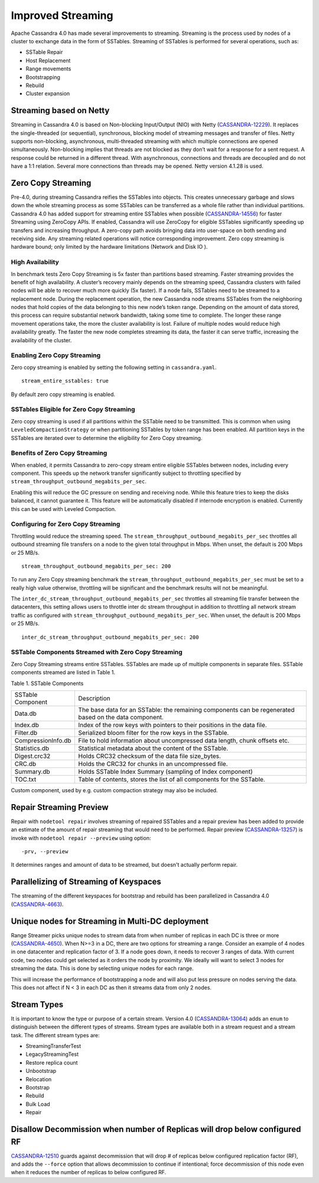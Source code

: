 .. Licensed to the Apache Software Foundation (ASF) under one
.. or more contributor license agreements.  See the NOTICE file
.. distributed with this work for additional information
.. regarding copyright ownership.  The ASF licenses this file
.. to you under the Apache License, Version 2.0 (the
.. "License"); you may not use this file except in compliance
.. with the License.  You may obtain a copy of the License at
..
..     http://www.apache.org/licenses/LICENSE-2.0
..
.. Unless required by applicable law or agreed to in writing, software
.. distributed under the License is distributed on an "AS IS" BASIS,
.. WITHOUT WARRANTIES OR CONDITIONS OF ANY KIND, either express or implied.
.. See the License for the specific language governing permissions and
.. limitations under the License.

Improved Streaming  
---------------------  

Apache Cassandra 4.0 has made several improvements to streaming.  Streaming is the process used by nodes of a cluster to exchange data in the form of SSTables.  Streaming of SSTables is performed for several operations, such as:

-          SSTable Repair
-          Host Replacement
-          Range movements
-          Bootstrapping
-          Rebuild
-          Cluster expansion

Streaming based on Netty
^^^^^^^^^^^^^^^^^^^^^^^^

Streaming in Cassandra 4.0 is based on Non-blocking Input/Output (NIO) with Netty (`CASSANDRA-12229
<https://issues.apache.org/jira/browse/CASSANDRA-12229>`_). It replaces the single-threaded (or sequential), synchronous, blocking model of streaming messages and transfer of files. Netty supports non-blocking, asynchronous, multi-threaded streaming with which multiple connections are opened simultaneously.  Non-blocking implies that threads are not blocked as they don’t wait for a response for a sent request. A response could be returned in a different thread. With asynchronous, connections and threads are decoupled and do not have a 1:1 relation. Several more connections than threads may be opened.   Netty version 4.1.28 is used.

Zero Copy Streaming
^^^^^^^^^^^^^^^^^^^^ 

Pre-4.0, during streaming Cassandra reifies the SSTables into objects. This creates unnecessary garbage and slows down the whole streaming process as some SSTables can be transferred as a whole file rather than individual partitions. Cassandra 4.0 has added support for streaming entire SSTables when possible (`CASSANDRA-14556
<https://issues.apache.org/jira/browse/CASSANDRA-14556>`_) for faster Streaming using ZeroCopy APIs. If enabled, Cassandra will use ZeroCopy for eligible SSTables significantly speeding up transfers and increasing throughput.  A zero-copy path avoids bringing data into user-space on both sending and receiving side. Any streaming related operations will notice corresponding improvement. Zero copy streaming is hardware bound; only limited by the hardware limitations (Network and Disk IO ).

High Availability
*****************
In benchmark tests Zero Copy Streaming is 5x faster than partitions based streaming. Faster streaming provides the benefit of high availability. A cluster’s recovery mainly depends on the streaming speed, Cassandra clusters with failed nodes will be able to recover much more quickly (5x faster). If a node fails, SSTables need to be streamed to a replacement node. During the replacement operation, the new Cassandra node streams SSTables from the neighboring nodes that hold copies of the data belonging to this new node’s token range. Depending on the amount of data stored, this process can require substantial network bandwidth, taking some time to complete. The longer these range movement operations take, the more the cluster availability is lost. Failure of multiple nodes would reduce high availability greatly. The faster the new node completes streaming its data, the faster it can serve traffic, increasing the availability of the cluster.

Enabling Zero Copy Streaming
***************************** 
Zero copy streaming is enabled by setting the following setting in ``cassandra.yaml``.

::

 stream_entire_sstables: true

By default zero copy streaming is enabled. 

SSTables Eligible for Zero Copy Streaming
*****************************************
Zero copy streaming is used if all partitions within the SSTable need to be transmitted. This is common when using ``LeveledCompactionStrategy`` or when partitioning SSTables by token range has been enabled. All partition keys in the SSTables are iterated over to determine the eligibility for Zero Copy streaming.

Benefits of Zero Copy Streaming
******************************** 
When enabled, it permits Cassandra to zero-copy stream entire eligible SSTables between nodes, including every component. This speeds up the network transfer significantly subject to throttling specified by ``stream_throughput_outbound_megabits_per_sec``. 
 
Enabling this will reduce the GC pressure on sending and receiving node. While this feature tries to keep the disks balanced, it cannot guarantee it. This feature will be automatically disabled if internode encryption is enabled. Currently this can be used with Leveled Compaction.   

Configuring for Zero Copy Streaming
************************************ 
Throttling would reduce the streaming speed. The ``stream_throughput_outbound_megabits_per_sec`` throttles all outbound streaming file transfers on a node to the given total throughput in Mbps. When unset, the default is 200 Mbps or 25 MB/s.

::

 stream_throughput_outbound_megabits_per_sec: 200

To run any Zero Copy streaming benchmark the ``stream_throughput_outbound_megabits_per_sec`` must be set to a really high value otherwise, throttling will be significant and the benchmark results will not be meaningful.
 
The ``inter_dc_stream_throughput_outbound_megabits_per_sec`` throttles all streaming file transfer between the datacenters, this setting allows users to throttle inter dc stream throughput in addition to throttling all network stream traffic as configured with ``stream_throughput_outbound_megabits_per_sec``. When unset, the default is 200 Mbps or 25 MB/s.

::

 inter_dc_stream_throughput_outbound_megabits_per_sec: 200

SSTable Components Streamed with Zero Copy Streaming
***************************************************** 
Zero Copy Streaming streams entire SSTables.  SSTables are made up of multiple components in separate files. SSTable components streamed are listed in Table 1.

Table 1. SSTable Components

+------------------+---------------------------------------------------+
|SSTable Component | Description                                       | 
+------------------+---------------------------------------------------+
| Data.db          |The base data for an SSTable: the remaining        |
|                  |components can be regenerated based on the data    |
|                  |component.                                         |                                 
+------------------+---------------------------------------------------+
| Index.db         |Index of the row keys with pointers to their       |
|                  |positions in the data file.                        |                                                                          
+------------------+---------------------------------------------------+
| Filter.db        |Serialized bloom filter for the row keys in the    |
|                  |SSTable.                                           |                                                                          
+------------------+---------------------------------------------------+
|CompressionInfo.db|File to hold information about uncompressed        |
|                  |data length, chunk offsets etc.                    |                                                     
+------------------+---------------------------------------------------+
| Statistics.db    |Statistical metadata about the content of the      |
|                  |SSTable.                                           |                                                                          
+------------------+---------------------------------------------------+
| Digest.crc32     |Holds CRC32 checksum of the data file              | 
|                  |size_bytes.                                        |                                                                         
+------------------+---------------------------------------------------+
| CRC.db           |Holds the CRC32 for chunks in an uncompressed file.|                                                                         
+------------------+---------------------------------------------------+
| Summary.db       |Holds SSTable Index Summary                        |
|                  |(sampling of Index component)                      |                                                                          
+------------------+---------------------------------------------------+
| TOC.txt          |Table of contents, stores the list of all          |
|                  |components for the SSTable.                        |                                                                         
+------------------+---------------------------------------------------+
 
Custom component, used by e.g. custom compaction strategy may also be included.

Repair Streaming Preview
^^^^^^^^^^^^^^^^^^^^^^^^

Repair with ``nodetool repair`` involves streaming of repaired SSTables and a repair preview has been added to provide an estimate of the amount of repair streaming that would need to be performed. Repair preview (`CASSANDRA-13257
<https://issues.apache.org/jira/browse/CASSANDRA-13257>`_) is invoke with ``nodetool repair --preview`` using option:

::

-prv, --preview

It determines ranges and amount of data to be streamed, but doesn't actually perform repair.

Parallelizing of Streaming of Keyspaces
^^^^^^^^^^^^^^^^^^^^^^^^^^^^^^^^^^^^^^^ 
The streaming of the different keyspaces for bootstrap and rebuild has been parallelized in Cassandra 4.0 (`CASSANDRA-4663
<https://issues.apache.org/jira/browse/CASSANDRA-4663>`_).

Unique nodes for Streaming in Multi-DC deployment
^^^^^^^^^^^^^^^^^^^^^^^^^^^^^^^^^^^^^^^^^^^^^^^^^

Range Streamer picks unique nodes to stream data from when number of replicas in each DC is three or more (`CASSANDRA-4650
<https://issues.apache.org/jira/browse/CASSANDRA-4650>`_). When N>=3 in a DC, there are two options for streaming a range. Consider an example of 4 nodes in one datacenter and replication factor of 3. If a node goes down, it needs to recover 3 ranges of data. With current code, two nodes could get selected as it orders the node by proximity. We ideally will want to select 3 nodes for streaming the data. This is done by selecting unique nodes for each range.

This will increase the performance of bootstrapping a node and will also put less pressure on nodes serving the data. This does not affect if N < 3 in each DC as then it streams data from only 2 nodes.

Stream Types 
^^^^^^^^^^^^^ 

It is important to know the type or purpose of a certain stream. Version 4.0 (`CASSANDRA-13064
<https://issues.apache.org/jira/browse/CASSANDRA-13064>`_) adds an ``enum`` to distinguish between the different types  of streams.  Stream types are available both in a stream request and a stream task. The different stream types are:

- StreamingTransferTest
- LegacyStreamingTest
- Restore replica count
- Unbootstrap
- Relocation
- Bootstrap
- Rebuild
- Bulk Load
- Repair

Disallow Decommission when number of Replicas will drop below configured RF
^^^^^^^^^^^^^^^^^^^^^^^^^^^^^^^^^^^^^^^^^^^^^^^^^^^^^^^^^^^^^^^^^^^^^^^^^^^
`CASSANDRA-12510
<https://issues.apache.org/jira/browse/CASSANDRA-12510>`_ guards against decommission that will drop # of replicas below configured replication factor (RF), and adds the ``--force`` option that allows decommission to continue if intentional; force decommission of this node even when it reduces the number of replicas to below configured RF.
